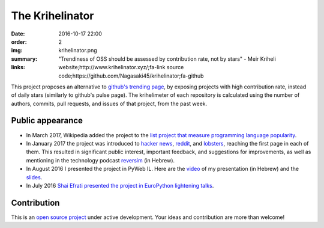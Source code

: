 The Krihelinator
################

:date: 2016-10-17 22:00
:order: 2
:img: krihelinator.png
:summary: "Trendiness of OSS should be assessed by contribution rate, not by stars" - Meir Kriheli
:links: website;http://www.krihelinator.xyz/;fa-link
        source code;https://github.com/Nagasaki45/krihelinator;fa-github

This project proposes an alternative to `github's trending page`_, by exposing projects with high contribution rate, instead of daily stars (similarly to github's pulse page).
The krihelimeter of each repository is calculated using the number of authors, commits, pull requests, and issues of that project, from the past week.

.. _`github's trending page`: https://github.com/trending

Public appearance
-----------------

- In March 2017, Wikipedia added the project to the `list project that measure programming language popularity`_.
- In January 2017 the project was introduced to `hacker news`_, reddit_, and lobsters_, reaching the first page in each of them. This resulted in significant public interest, important feedback, and suggestions for improvements, as well as mentioning in the technology podcast `reversim`_ (in Hebrew).
- In August 2016 I presented the project in PyWeb IL. Here are the video_ of my presentation (in Hebrew) and the slides_.
- In July 2016 `Shai Efrati presented the project in EuroPython lightening talks`_.

.. _`list project that measure programming language popularity`: https://en.wikipedia.org/wiki/Measuring_programming_language_popularity
.. _`hacker news`: https://news.ycombinator.com/item?id=13450554
.. _reddit: https://www.reddit.com/r/programming/comments/5pcylf/this_project_proposes_an_alternative_to_githubs/
.. _lobsters: https://lobste.rs/s/nlghvo/krihelinator_github_trending
.. _reversim: http://www.reversim.com/2017/02/315-bumpers-36.html
.. _video: https://www.youtube.com/watch?v=03c_yQZKopY
.. _slides: https://rawgit.com/Nagasaki45/pyweb-talk/master/index.html
.. _`Shai Efrati presented the project in EuroPython lightening talks`: https://youtu.be/99hirARuiyY?t=31m53s

Contribution
------------

This is an `open source project <https://github.com/Nagasaki45/krihelinator>`_ under active development.
Your ideas and contribution are more than welcome!

